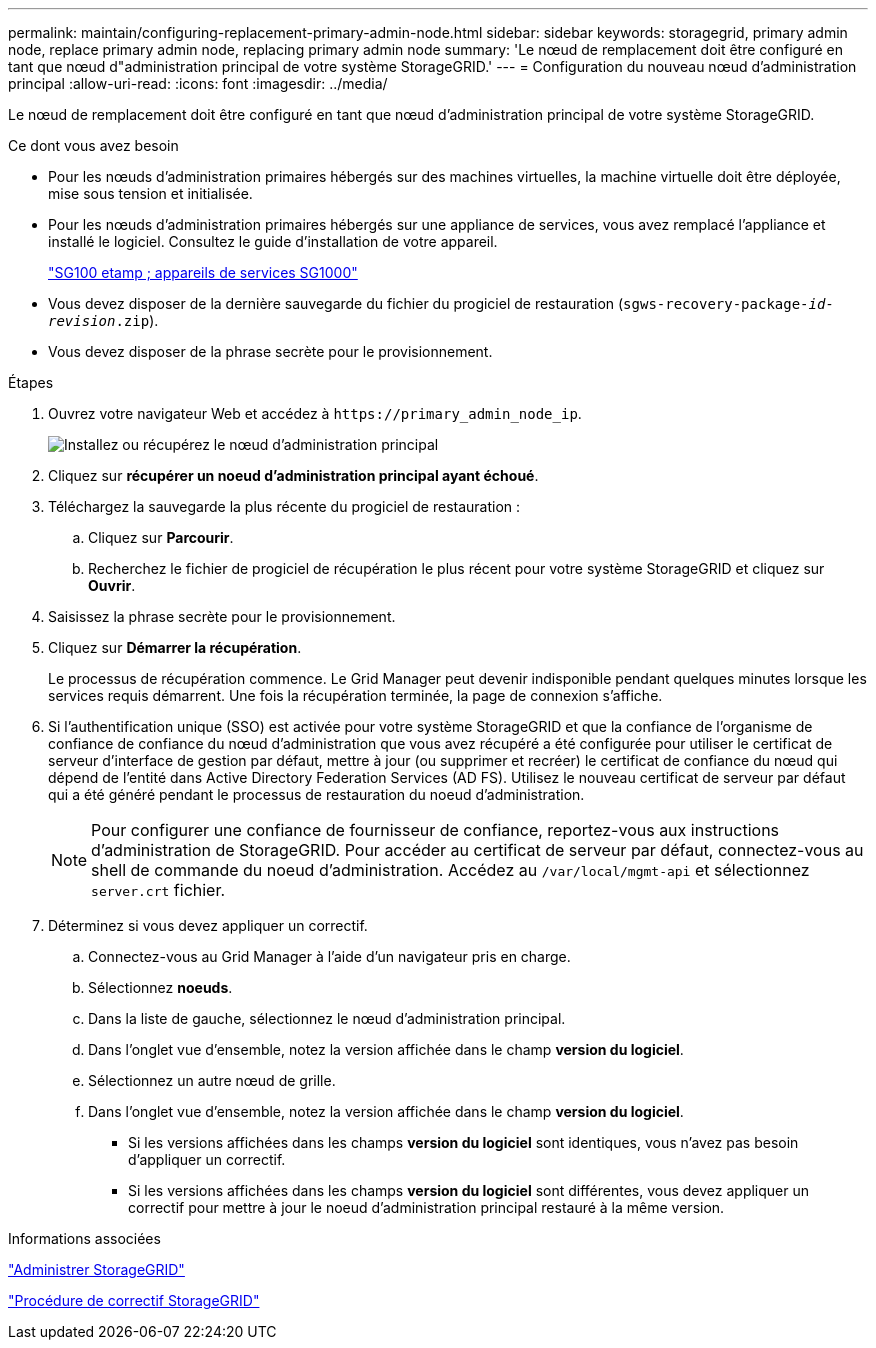 ---
permalink: maintain/configuring-replacement-primary-admin-node.html 
sidebar: sidebar 
keywords: storagegrid, primary admin node, replace primary admin node, replacing primary admin node 
summary: 'Le nœud de remplacement doit être configuré en tant que nœud d"administration principal de votre système StorageGRID.' 
---
= Configuration du nouveau nœud d'administration principal
:allow-uri-read: 
:icons: font
:imagesdir: ../media/


[role="lead"]
Le nœud de remplacement doit être configuré en tant que nœud d'administration principal de votre système StorageGRID.

.Ce dont vous avez besoin
* Pour les nœuds d'administration primaires hébergés sur des machines virtuelles, la machine virtuelle doit être déployée, mise sous tension et initialisée.
* Pour les nœuds d'administration primaires hébergés sur une appliance de services, vous avez remplacé l'appliance et installé le logiciel. Consultez le guide d'installation de votre appareil.
+
link:../sg100-1000/index.html["SG100 etamp ; appareils de services SG1000"]

* Vous devez disposer de la dernière sauvegarde du fichier du progiciel de restauration (`sgws-recovery-package-_id-revision_.zip`).
* Vous devez disposer de la phrase secrète pour le provisionnement.


.Étapes
. Ouvrez votre navigateur Web et accédez à `\https://primary_admin_node_ip`.
+
image::../media/install_or_recover_primary_admin_node.png[Installez ou récupérez le nœud d'administration principal]

. Cliquez sur *récupérer un noeud d'administration principal ayant échoué*.
. Téléchargez la sauvegarde la plus récente du progiciel de restauration :
+
.. Cliquez sur *Parcourir*.
.. Recherchez le fichier de progiciel de récupération le plus récent pour votre système StorageGRID et cliquez sur *Ouvrir*.


. Saisissez la phrase secrète pour le provisionnement.
. Cliquez sur *Démarrer la récupération*.
+
Le processus de récupération commence. Le Grid Manager peut devenir indisponible pendant quelques minutes lorsque les services requis démarrent. Une fois la récupération terminée, la page de connexion s'affiche.

. Si l'authentification unique (SSO) est activée pour votre système StorageGRID et que la confiance de l'organisme de confiance de confiance du nœud d'administration que vous avez récupéré a été configurée pour utiliser le certificat de serveur d'interface de gestion par défaut, mettre à jour (ou supprimer et recréer) le certificat de confiance du nœud qui dépend de l'entité dans Active Directory Federation Services (AD FS). Utilisez le nouveau certificat de serveur par défaut qui a été généré pendant le processus de restauration du noeud d'administration.
+

NOTE: Pour configurer une confiance de fournisseur de confiance, reportez-vous aux instructions d'administration de StorageGRID. Pour accéder au certificat de serveur par défaut, connectez-vous au shell de commande du noeud d'administration. Accédez au `/var/local/mgmt-api` et sélectionnez `server.crt` fichier.

. Déterminez si vous devez appliquer un correctif.
+
.. Connectez-vous au Grid Manager à l'aide d'un navigateur pris en charge.
.. Sélectionnez *noeuds*.
.. Dans la liste de gauche, sélectionnez le nœud d'administration principal.
.. Dans l'onglet vue d'ensemble, notez la version affichée dans le champ *version du logiciel*.
.. Sélectionnez un autre nœud de grille.
.. Dans l'onglet vue d'ensemble, notez la version affichée dans le champ *version du logiciel*.
+
*** Si les versions affichées dans les champs *version du logiciel* sont identiques, vous n'avez pas besoin d'appliquer un correctif.
*** Si les versions affichées dans les champs *version du logiciel* sont différentes, vous devez appliquer un correctif pour mettre à jour le noeud d'administration principal restauré à la même version.






.Informations associées
link:../admin/index.html["Administrer StorageGRID"]

link:storagegrid-hotfix-procedure.html["Procédure de correctif StorageGRID"]

